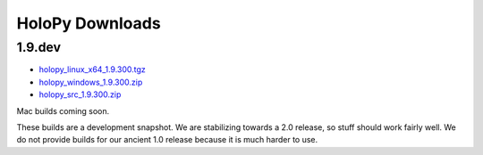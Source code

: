 HoloPy Downloads
================

1.9.dev
-------

* `holopy_linux_x64_1.9.300.tgz <http://www.manoharan.seas.harvard.edu/holopy/holopy_linux_x64_1.9.300.tgz>`_
* `holopy_windows_1.9.300.zip <http://www.manoharan.seas.harvard.edu/holopy/holopy_windows_1.9.300.zip>`_
* `holopy_src_1.9.300.zip <http://www.manoharan.seas.harvard.edu/holopy/holopy_src_1.9.300.zip>`_

Mac builds coming soon. 

These builds are a development snapshot. We are stabilizing towards a
2.0 release, so stuff should work fairly well. We do not provide
builds for our ancient 1.0 release because it is much harder to use.
